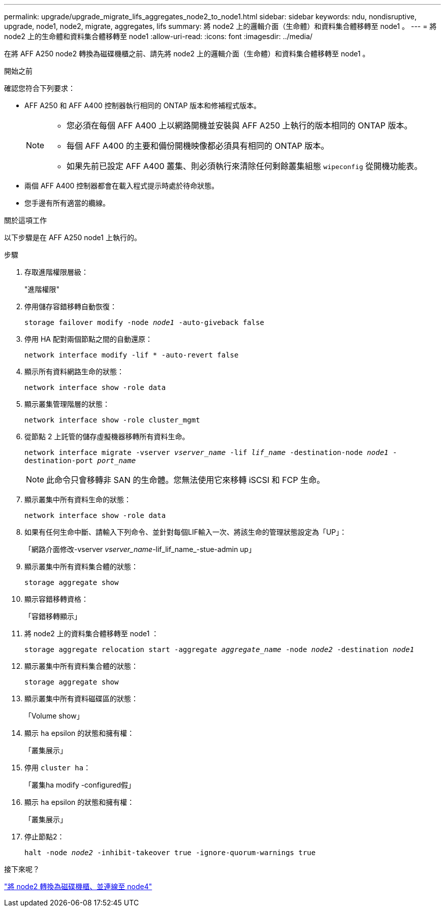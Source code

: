 ---
permalink: upgrade/upgrade_migrate_lifs_aggregates_node2_to_node1.html 
sidebar: sidebar 
keywords: ndu, nondisruptive, upgrade, node1, node2, migrate, aggregates, lifs 
summary: 將 node2 上的邏輯介面（生命體）和資料集合體移轉至 node1 。 
---
= 將 node2 上的生命體和資料集合體移轉至 node1
:allow-uri-read: 
:icons: font
:imagesdir: ../media/


[role="lead"]
在將 AFF A250 node2 轉換為磁碟機櫃之前、請先將 node2 上的邏輯介面（生命體）和資料集合體移轉至 node1 。

.開始之前
確認您符合下列要求：

* AFF A250 和 AFF A400 控制器執行相同的 ONTAP 版本和修補程式版本。
+
[NOTE]
====
** 您必須在每個 AFF A400 上以網路開機並安裝與 AFF A250 上執行的版本相同的 ONTAP 版本。
** 每個 AFF A400 的主要和備份開機映像都必須具有相同的 ONTAP 版本。
** 如果先前已設定 AFF A400 叢集、則必須執行來清除任何剩餘叢集組態 `wipeconfig` 從開機功能表。


====
* 兩個 AFF A400 控制器都會在載入程式提示時處於待命狀態。
* 您手邊有所有適當的纜線。


.關於這項工作
以下步驟是在 AFF A250 node1 上執行的。

.步驟
. 存取進階權限層級：
+
"進階權限"

. 停用儲存容錯移轉自動恢復：
+
`storage failover modify -node _node1_ -auto-giveback false`

. 停用 HA 配對兩個節點之間的自動還原：
+
`network interface modify -lif * -auto-revert false`

. 顯示所有資料網路生命的狀態：
+
`network interface show -role data`

. 顯示叢集管理階層的狀態：
+
`network interface show -role cluster_mgmt`

. 從節點 2 上託管的儲存虛擬機器移轉所有資料生命。
+
`network interface migrate -vserver _vserver_name_ -lif _lif_name_ -destination-node _node1_ -destination-port _port_name_`

+

NOTE: 此命令只會移轉非 SAN 的生命體。您無法使用它來移轉 iSCSI 和 FCP 生命。

. 顯示叢集中所有資料生命的狀態：
+
`network interface show -role data`

. 如果有任何生命中斷、請輸入下列命令、並針對每個LIF輸入一次、將該生命的管理狀態設定為「UP」：
+
「網路介面修改-vserver _vserver_name_-lif_lif_name_-stue-admin up」

. 顯示叢集中所有資料集合體的狀態：
+
`storage aggregate show`

. 顯示容錯移轉資格：
+
「容錯移轉顯示」

. 將 node2 上的資料集合體移轉至 node1 ：
+
`storage aggregate relocation start -aggregate _aggregate_name_ -node _node2_ -destination _node1_`

. 顯示叢集中所有資料集合體的狀態：
+
`storage aggregate show`

. 顯示叢集中所有資料磁碟區的狀態：
+
「Volume show」

. 顯示 `ha` epsilon 的狀態和擁有權：
+
「叢集展示」

. 停用 `cluster ha`：
+
「叢集ha modify -configured假」

. 顯示 `ha` epsilon 的狀態和擁有權：
+
「叢集展示」

. 停止節點2：
+
`halt -node _node2_ -inhibit-takeover true -ignore-quorum-warnings true`



.接下來呢？
link:upgrade_convert_node2_drive_shelf_connect_node4.html["將 node2 轉換為磁碟機櫃、並連線至 node4"]
